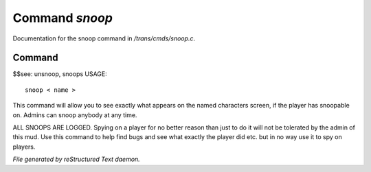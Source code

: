 ****************
Command *snoop*
****************

Documentation for the snoop command in */trans/cmds/snoop.c*.

Command
=======

$$see: unsnoop, snoops
USAGE::

	 snoop < name >

This command will allow you to see exactly what appears on the
named characters screen, if the player has snoopable on.
Admins can snoop anybody at any time.

ALL SNOOPS ARE LOGGED.
Spying on a player for no better reason than just to do it will
not be tolerated by the admin of this mud.
Use this command to help find bugs and see what exactly the player
did etc.  but in no way use it to spy on players.



*File generated by reStructured Text daemon.*
